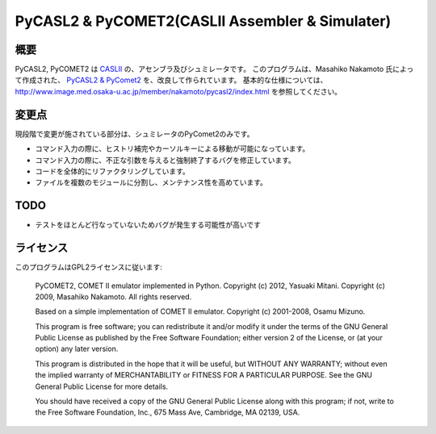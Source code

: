 ============================================================
PyCASL2 & PyCOMET2(CASLII Assembler & Simulater)
============================================================

概要
==============================

PyCASL2, PyCOMET2 は  `CASLII
<http://www.ipa.go.jp/english/humandev/data/Term_LangSpec.pdf>`_ 
の、アセンブラ及びシュミレータです。
このプログラムは、Masahiko Nakamoto 氏によって作成された、
`PyCASL2 & PyComet2
<http://www.image.med.osaka-u.ac.jp/member/nakamoto/pycasl2/index.html>`_ を、改良して作られています。
基本的な仕様については、http://www.image.med.osaka-u.ac.jp/member/nakamoto/pycasl2/index.html を参照してください。

変更点
==============================
現段階で変更が施されている部分は、シュミレータのPyComet2のみです。

- コマンド入力の際に、ヒストリ補完やカーソルキーによる移動が可能になっています。
- コマンド入力の際に、不正な引数を与えると強制終了するバグを修正しています。
- コードを全体的にリファクタリングしています。
- ファイルを複数のモジュールに分割し、メンテナンス性を高めています。

TODO
==============================
- テストをほとんど行なっていないためバグが発生する可能性が高いです


ライセンス
==============================
このプログラムはGPL2ライセンスに従います:

    PyCOMET2, COMET II emulator implemented in Python.
    Copyright (c) 2012, Yasuaki Mitani.
    Copyright (c) 2009, Masahiko Nakamoto.
    All rights reserved.

    Based on a simple implementation of COMET II emulator.
    Copyright (c) 2001-2008, Osamu Mizuno.

    This program is free software; you can redistribute it and/or modify
    it under the terms of the GNU General Public License as published by
    the Free Software Foundation; either version 2 of the License, or
    (at your option) any later version.

    This program is distributed in the hope that it will be useful,
    but WITHOUT ANY WARRANTY; without even the implied warranty of
    MERCHANTABILITY or FITNESS FOR A PARTICULAR PURPOSE.  See the
    GNU General Public License for more details.

    You should have received a copy of the GNU General Public License
    along with this program; if not, write to the Free Software
    Foundation, Inc., 675 Mass Ave, Cambridge, MA 02139, USA.
